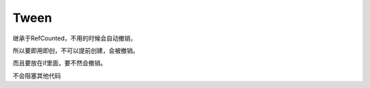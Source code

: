 Tween
=================

继承于RefCounted，不用的时候会自动撤销，

所以要即用即创，不可以提前创建，会被撤销。

而且要放在if里面，要不然会撤销。

不会阻塞其他代码